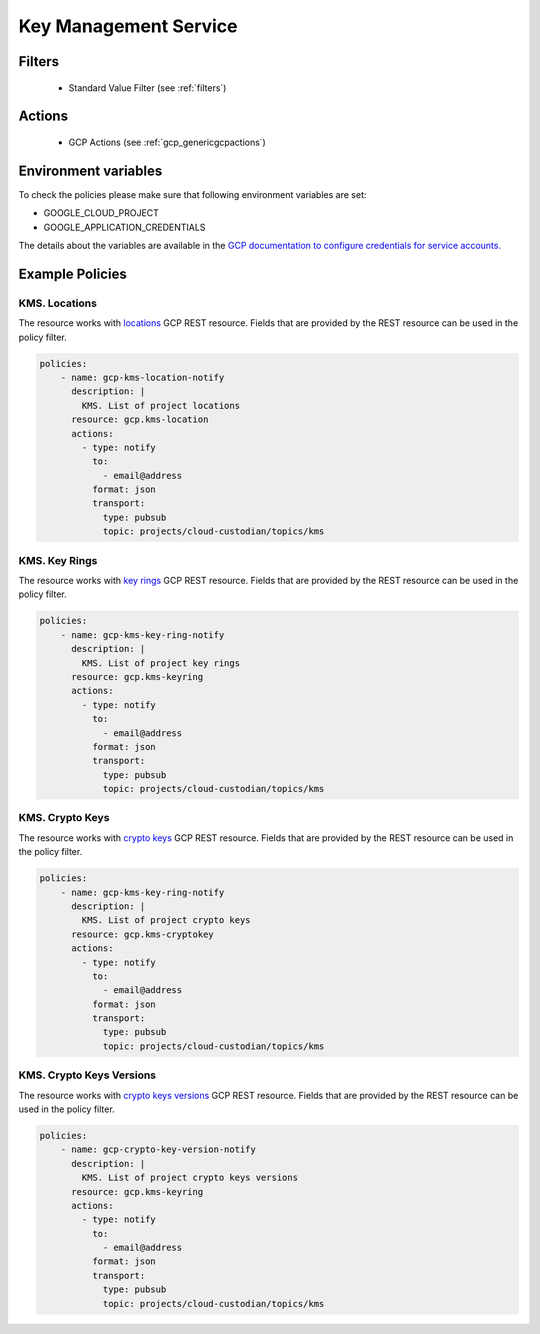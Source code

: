 .. _gcp_kms:

Key Management Service
=======================

Filters
--------
 - Standard Value Filter (see :ref:`filters`)

Actions
--------
 - GCP Actions (see :ref:`gcp_genericgcpactions`)

Environment variables
---------------------
To check the policies please make sure that following environment variables are set:

- GOOGLE_CLOUD_PROJECT

- GOOGLE_APPLICATION_CREDENTIALS

The details about the variables are available in the `GCP documentation to configure credentials for service accounts. <https://cloud.google.com/docs/authentication/getting-started>`_

Example Policies
----------------

KMS. Locations
~~~~~~~~~~~~~~~
The resource works with `locations <https://cloud.google.com/kms/docs/reference/rest/v1/projects.locations>`_ GCP REST resource. Fields that are provided by the REST resource can be used in the policy filter.

.. code-block:: yaml

    policies:
        - name: gcp-kms-location-notify
          description: |
            KMS. List of project locations
          resource: gcp.kms-location
          actions:
            - type: notify
              to:
                - email@address
              format: json
              transport:
                type: pubsub
                topic: projects/cloud-custodian/topics/kms

KMS. Key Rings
~~~~~~~~~~~~~~~
The resource works with `key rings <https://cloud.google.com/kms/docs/reference/rest/v1/projects.locations.keyRings>`_ GCP REST resource. Fields that are provided by the REST resource can be used in the policy filter.

.. code-block:: yaml

    policies:
        - name: gcp-kms-key-ring-notify
          description: |
            KMS. List of project key rings
          resource: gcp.kms-keyring
          actions:
            - type: notify
              to:
                - email@address
              format: json
              transport:
                type: pubsub
                topic: projects/cloud-custodian/topics/kms

KMS. Crypto Keys
~~~~~~~~~~~~~~~~~
The resource works with `crypto keys <https://cloud.google.com/kms/docs/reference/rest/v1/projects.locations.keyRings.cryptoKeys>`_ GCP REST resource. Fields that are provided by the REST resource can be used in the policy filter.

.. code-block:: yaml

    policies:
        - name: gcp-kms-key-ring-notify
          description: |
            KMS. List of project crypto keys
          resource: gcp.kms-cryptokey
          actions:
            - type: notify
              to:
                - email@address
              format: json
              transport:
                type: pubsub
                topic: projects/cloud-custodian/topics/kms

KMS. Crypto Keys Versions
~~~~~~~~~~~~~~~~~~~~~~~~~~
The resource works with `crypto keys versions <https://cloud.google.com/kms/docs/reference/rest/v1/projects.locations.keyRings.cryptoKeys.cryptoKeyVersions>`_ GCP REST resource. Fields that are provided by the REST resource can be used in the policy filter.

.. code-block:: yaml

    policies:
        - name: gcp-crypto-key-version-notify
          description: |
            KMS. List of project crypto keys versions
          resource: gcp.kms-keyring
          actions:
            - type: notify
              to:
                - email@address
              format: json
              transport:
                type: pubsub
                topic: projects/cloud-custodian/topics/kms
